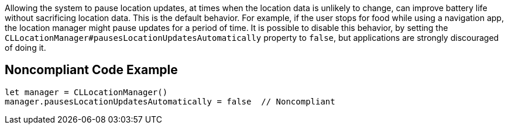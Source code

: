 Allowing the system to pause location updates, at times when the location data is unlikely to change, can improve
battery life without sacrificing location data. This is the default behavior. For example, if the user stops for
food while using a navigation app, the location manager might pause updates for a period of time. It is possible
to disable this behavior, by setting the `CLLocationManager#pausesLocationUpdatesAutomatically`
property to `false`, but applications are strongly discouraged of doing it.

## Noncompliant Code Example

```swift
let manager = CLLocationManager()
manager.pausesLocationUpdatesAutomatically = false  // Noncompliant
```